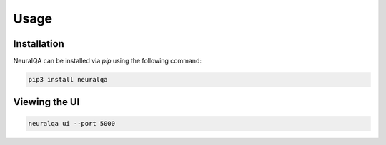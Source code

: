 Usage
=============

Installation
*******************

NeuralQA can be installed via `pip` using the following command:

.. code-block:: shell

    pip3 install neuralqa


Viewing the UI
**************************************************
 
.. code-block:: shell

    neuralqa ui --port 5000



.. image:: https://raw.githubusercontent.com/victordibia/neuralqa/master/docs/images/manual.jpg
  :width: 100%
  :alt: NeuralQA User Interface Screenshot